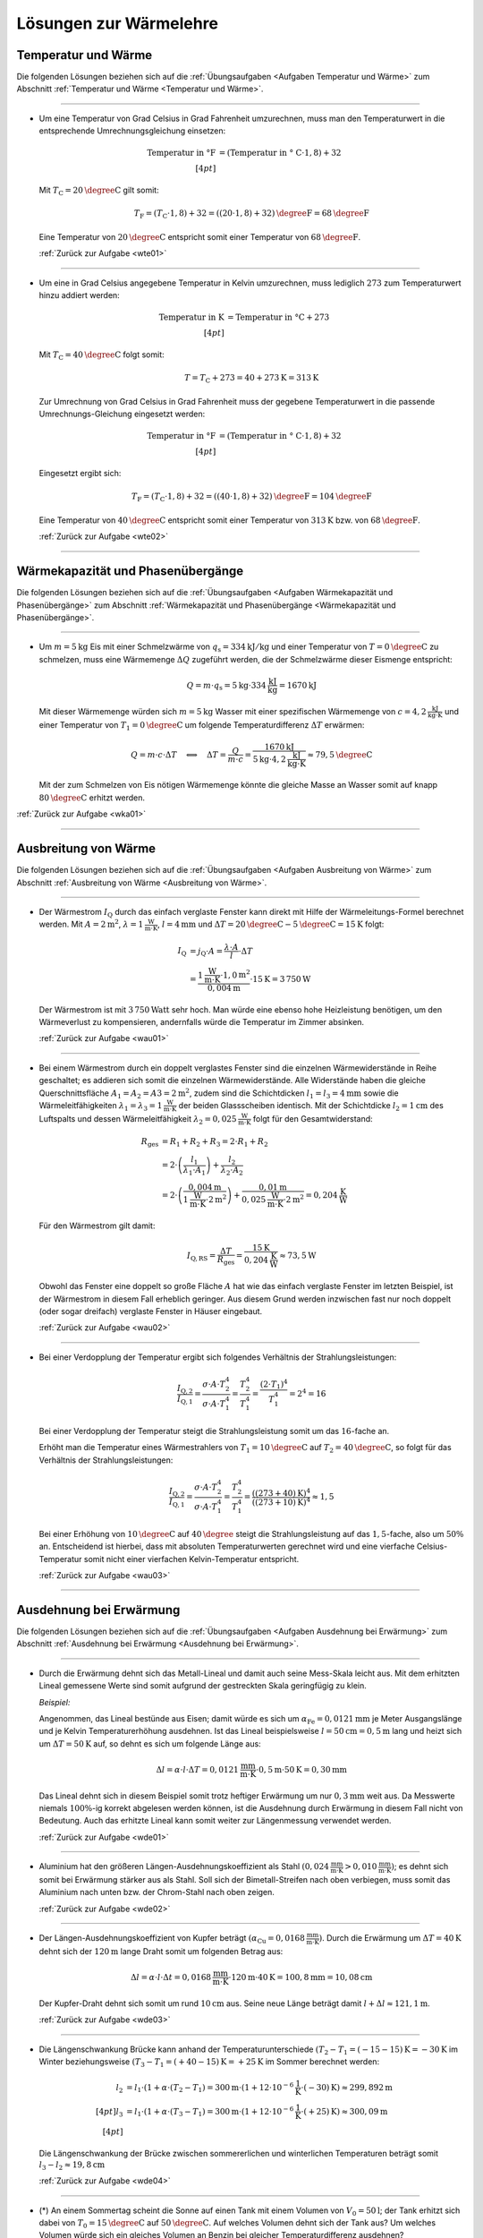 
.. _Lösungen zur Wärmelehre:

Lösungen zur Wärmelehre
=======================


.. _Lösungen Temperatur und Wärme:

Temperatur und Wärme
--------------------

Die folgenden Lösungen beziehen sich auf die :ref:`Übungsaufgaben <Aufgaben
Temperatur und Wärme>` zum Abschnitt :ref:`Temperatur und Wärme <Temperatur und
Wärme>`.

----

.. _wte01l:

* Um eine Temperatur von Grad Celsius in Grad Fahrenheit umzurechnen, muss man
  den Temperaturwert in die entsprechende Umrechnungsgleichung einsetzen:

  .. math::

      \text{Temperatur in \textdegree F} &= (\text{Temperatur in \textdegree
      C} \cdot 1,8) + 32 \\[4pt]

  Mit :math:`T_{\mathrm{C}} = \unit[20]{\degree C }` gilt somit:

  .. math::

      T_{\mathrm{F}} = (T_{\mathrm{C}} \cdot 1,8) + 32 = \unit[((20 \cdot 1,8) +
      32)]{\degree F} = \unit[68]{\degree F}

  Eine Temperatur von :math:`\unit[20]{\degree C }` entspricht somit einer
  Temperatur von :math:`\unit[68]{\degree F}`.

  :ref:`Zurück zur Aufgabe <wte01>`

----

.. _wte02l:

* Um eine in Grad Celsius angegebene Temperatur in Kelvin umzurechnen,
  muss lediglich :math:`273` zum Temperaturwert hinzu addiert werden:

  .. math::

      \text{Temperatur in K} &= \text{Temperatur in \textdegree C} + 273
      \\[4pt]

  Mit :math:`T_{\mathrm{C}} = \unit[40]{\degree C }` folgt somit:

  .. math::

      T = T_{\mathrm{C}} + 273 = \unit[40 + 273]{K} = \unit[313]{K}

  Zur Umrechnung von Grad Celsius in Grad Fahrenheit muss der gegebene
  Temperaturwert in die passende Umrechnungs-Gleichung eingesetzt werden:

  .. math::

      \text{Temperatur in \textdegree F} &= (\text{Temperatur in \textdegree
      C} \cdot 1,8) + 32 \\[4pt]

  Eingesetzt ergibt sich:

  .. math::

      T_{\mathrm{F}} = (T_{\mathrm{C}} \cdot 1,8) + 32 = \unit[((40 \cdot 1,8) +
      32)]{\degree F} = \unit[104]{\degree F}

  Eine Temperatur von :math:`\unit[40]{\degree C }` entspricht somit einer
  Temperatur von :math:`\unit[313]{K}` bzw. von :math:`\unit[68]{\degree F}`.

  :ref:`Zurück zur Aufgabe <wte02>`

----


.. _Lösungen Wärmekapazität und Phasenübergänge:

Wärmekapazität und Phasenübergänge
----------------------------------

Die folgenden Lösungen beziehen sich auf die :ref:`Übungsaufgaben <Aufgaben
Wärmekapazität und Phasenübergänge>` zum Abschnitt :ref:`Wärmekapazität und
Phasenübergänge <Wärmekapazität und Phasenübergänge>`.

----

.. _wka01l:

* Um :math:`m=\unit[5]{kg}` Eis mit einer Schmelzwärme von :math:`q_{\mathrm{s}} =
  \unit[334]{kJ/kg}` und einer Temperatur von :math:`T = \unit[0]{\degree C}` zu
  schmelzen, muss eine Wärmemenge :math:`\Delta Q` zugeführt werden, die der
  Schmelzwärme dieser Eismenge entspricht:

  .. math::

      Q = m \cdot q_{\mathrm{s}} = \unit[5]{kg} \cdot \unit[334]{\frac{kJ}{kg}} =
      \unit[1670]{kJ}

  Mit dieser Wärmemenge würden sich :math:`m=\unit[5]{kg}` Wasser mit einer
  spezifischen Wärmemenge von :math:`c=\unit[4,2]{\frac{kJ}{kg \cdot K}}` und
  einer Temperatur von :math:`T_1 = \unit[0]{\degree C}` um folgende
  Temperaturdifferenz :math:`\Delta T` erwärmen:

  .. math::

      Q = m \cdot c \cdot \Delta T \quad \Longleftrightarrow \quad \Delta T =
      \frac{Q}{m \cdot c} = \frac{\unit[1670]{kJ}}{\unit[5]{kg} \cdot
      \unit[4,2]{\frac{kJ}{kg \cdot K}}} \approx \unit[79,5]{\degree C}

  Mit der zum Schmelzen von Eis nötigen Wärmemenge könnte die gleiche Masse an
  Wasser somit auf knapp :math:`\unit[80]{\degree C}` erhitzt werden.

:ref:`Zurück zur Aufgabe <wka01>`

----


.. _Lösungen Ausbreitung von Wärme:

Ausbreitung von Wärme
---------------------

Die folgenden Lösungen beziehen sich auf die :ref:`Übungsaufgaben <Aufgaben
Ausbreitung von Wärme>` zum Abschnitt :ref:`Ausbreitung von Wärme <Ausbreitung
von Wärme>`.

----

.. _wau01l:

* Der Wärmestrom :math:`I_{\mathrm{Q}}` durch das einfach verglaste Fenster kann
  direkt mit Hilfe der Wärmeleitungs-Formel berechnet werden. Mit :math:`A =
  \unit[2]{m^2}`, :math:`\lambda = \unit[1]{\frac{W}{m \cdot K}}`, :math:`l =
  \unit[4]{mm}` und :math:`\Delta T = \unit[20]{\degree C} -
  \unit[5]{\degree C}= \unit[15]{K}` folgt:

  .. math::

      I_{\mathrm{Q}} &= j_{\mathrm{Q}} \cdot A = \frac{\lambda \cdot A}{l} \cdot
      \Delta T \\ &= \frac{\unit[1]{\frac{W}{m \cdot K}} \cdot \unit[1,0]{m^2}}{\unit[0,004]{m}} \cdot
      \unit[15]{K} = \unit[3\,750]{W}

  Der Wärmestrom ist mit :math:`\unit[3\,750]{Watt}` sehr hoch. Man würde eine
  ebenso hohe Heizleistung benötigen, um den Wärmeverlust zu kompensieren,
  andernfalls würde die Temperatur im Zimmer absinken.

  :ref:`Zurück zur Aufgabe <wau01>`

----

.. _wau02l:

* Bei einem Wärmestrom durch ein doppelt verglastes Fenster sind die einzelnen
  Wärmewiderstände in Reihe geschaltet; es addieren sich somit die einzelnen
  Wärmewiderstände. Alle Widerstände haben die gleiche Querschnittsfläche
  :math:`A_1 = A_2 = A3 = \unit[2]{m^2}`, zudem sind die Schichtdicken
  :math:`l_1 = l_3 = \unit[4]{mm}` sowie die Wärmeleitfähigkeiten
  :math:`\lambda_1 = \lambda_3 = \unit[1]{\frac{W}{m \cdot K}}` der beiden
  Glassscheiben identisch. Mit der Schichtdicke :math:`l_2 = \unit[1]{cm}` des
  Luftspalts und dessen Wärmeleitfähigkeit :math:`\lambda_2 =
  \unit[0,025]{\frac{W}{m \cdot K}}` folgt für den Gesamtwiderstand:

  .. math::

      R_{\mathrm{ges}} &= R_1 + R_2 + R_3 = 2 \cdot R_1 + R_2 \\ &= 2 \cdot
      \left( \frac{l_1}{\lambda_1 \cdot A_1}\right) + \frac{l_2}{\lambda_2 \cdot
      A_2} \\
      &= 2 \cdot \left( \frac{\unit[0,004]{m}}{\unit[1]{\frac{W}{m \cdot K}}
      \cdot \unit[2]{m^2}}\right) +\frac{\unit[0,01]{m}}{\unit[0,025]{\frac{W}{m
      \cdot K}} \cdot \unit[2]{m^2}} = \unit[0,204]{\frac{K}{W}}

  Für den Wärmestrom gilt damit:

  .. math::

      I_{\mathrm{Q,RS}} = \frac{\Delta T}{R_{\mathrm{ges}}} =
      \frac{\unit[15]{K}}{\unit[0,204]{\frac{K}{W}}} \approx \unit[73,5]{W}

  Obwohl das Fenster eine doppelt so große Fläche :math:`A` hat wie das einfach
  verglaste Fenster im letzten Beispiel, ist der Wärmestrom in diesem Fall
  erheblich geringer. Aus diesem Grund werden inzwischen fast nur noch doppelt
  (oder sogar dreifach) verglaste Fenster in Häuser eingebaut.


  :ref:`Zurück zur Aufgabe <wau02>`

----

.. _wau03l:

* Bei einer Verdopplung der Temperatur ergibt sich folgendes Verhältnis der
  Strahlungsleistungen:

  .. math::

      \frac{I_{\mathrm{Q,2}}}{I_{\mathrm{Q,1}}} = \frac{\sigma \cdot A \cdot
      T_2^4}{\sigma \cdot A \cdot T_1^4} = \frac{T_2^4}{T_1^4} = \frac{(2 \cdot
      T_1)^4}{T_1^4} = 2^4 = 16

  Bei einer Verdopplung der Temperatur steigt die Strahlungsleistung somit um
  das :math:`16`-fache an.

  Erhöht man die Temperatur eines Wärmestrahlers von :math:`T_1 =
  \unit[10]{\degree C}` auf :math:`T_2 = \unit[40]{\degree C}`, so folgt für
  das Verhältnis der Strahlungsleistungen:

  .. math::

      \frac{I_{\mathrm{Q,2}}}{I_{\mathrm{Q,1}}} = \frac{\sigma \cdot A \cdot
      T_2^4}{\sigma \cdot A \cdot T_1^4} = \frac{T_2^4}{T_1^4} =
      \frac{(\unit[(273+40)]{K})^4}{(\unit[(273+10)]{K})^4} \approx 1,5

  Bei einer Erhöhung von :math:`\unit[10]{\degree C}` auf
  :math:`\unit[40]{\degree }` steigt die Strahlungsleistung auf das
  :math:`1,5`-fache, also um :math:`50\%` an. Entscheidend ist hierbei, dass mit
  absoluten Temperaturwerten gerechnet wird und eine vierfache
  Celsius-Temperatur somit nicht einer vierfachen Kelvin-Temperatur entspricht.

  :ref:`Zurück zur Aufgabe <wau03>`

----

.. _Lösungen Ausdehnung bei Erwärmung:

Ausdehnung bei Erwärmung
------------------------

Die folgenden Lösungen beziehen sich auf die :ref:`Übungsaufgaben <Aufgaben
Ausdehnung bei Erwärmung>` zum Abschnitt :ref:`Ausdehnung bei Erwärmung
<Ausdehnung bei Erwärmung>`.

----

.. _wde01l:

* Durch die Erwärmung dehnt sich das Metall-Lineal und damit auch seine
  Mess-Skala leicht aus. Mit dem erhitzten Lineal gemessene Werte sind somit
  aufgrund der gestreckten Skala geringfügig zu klein.

  *Beispiel:*

  Angenommen, das Lineal bestünde aus Eisen; damit würde es sich um
  :math:`\alpha_{\mathrm{Fe}} = \unit[0,0121]{mm}` je Meter Ausgangslänge und je
  Kelvin Temperaturerhöhung ausdehnen. Ist das Lineal beispielsweise :math:`l
  = \unit[50]{cm} = \unit[0,5]{m}` lang und heizt sich um :math:`\Delta T =
  \unit[50]{K}` auf, so dehnt es sich um folgende Länge aus:

  .. math::

      \Delta l = \alpha \cdot l \cdot \Delta T = \unit[0,0121]{\frac{mm}{m
      \cdot K} } \cdot \unit[0,5]{m} \cdot \unit[50]{K} = \unit[0,30]{mm}

  Das Lineal dehnt sich in diesem Beispiel somit trotz heftiger Erwärmung um
  nur :math:`\unit[0,3]{mm}` weit aus. Da Messwerte niemals :math:`100\%`-ig
  korrekt abgelesen werden können, ist die Ausdehnung durch Erwärmung in
  diesem Fall nicht von Bedeutung. Auch das erhitzte Lineal kann somit weiter
  zur Längenmessung verwendet werden.

  :ref:`Zurück zur Aufgabe <wde01>`

----

.. _wde02l:

* Aluminium hat den größeren Längen-Ausdehnungskoeffizient als Stahl
  :math:`(\unit[0,024]{\frac{mm}{m \cdot K} } > \unit[0,010]{\frac{mm}{m
  \cdot K} })`; es dehnt sich somit bei Erwärmung stärker aus als Stahl. Soll
  sich der Bimetall-Streifen nach oben verbiegen, muss somit das Aluminium
  nach unten bzw. der Chrom-Stahl nach oben zeigen.

  :ref:`Zurück zur Aufgabe <wde02>`

----

.. _wde03l:

* Der Längen-Ausdehnungskoeffizient von Kupfer beträgt :math:`(\alpha
  _{\mathrm{Cu}} = \unit[0,0168]{\frac{mm}{m \cdot K} })`. Durch die Erwärmung um
  :math:`\Delta T = \unit[40]{K}` dehnt sich der :math:`\unit[120]{m}` lange
  Draht somit um folgenden Betrag aus:

  .. math::

      \Delta l = \alpha \cdot l \cdot \Delta t = \unit[0,0168]{\frac{mm}{m
      \cdot K} } \cdot \unit[120]{m} \cdot \unit[40]{K} = \unit[100,8]{mm} =
      \unit[10,08]{cm}

  Der Kupfer-Draht dehnt sich somit um rund :math:`\unit[10]{cm}` aus. Seine
  neue Länge beträgt damit :math:`l + \Delta l \approx \unit[121,1]{m}`.

  :ref:`Zurück zur Aufgabe <wde03>`

----

.. _wde04l:

* Die Längenschwankung Brücke kann anhand der Temperaturunterschiede :math:`(T_2
  -T_1 = \unit[(-15 - 15)]{K} = \unit[-30]{K}` im Winter beziehungsweise
  :math:`(T_3 - T_1 = \unit[(+40 - 15)]{K} = \unit[+25]{K}` im Sommer
  berechnet werden:

  .. math::

      l_2 &= l_1 \cdot (1 + \alpha \cdot (T_2-T_1) = \unit[300]{m} \cdot (1 +
      \unit[12 \cdot 10^{-6}]{\frac{1}{K}} \cdot \unit[(-30)]{K}) \approx
      \unit[299,892]{m} \\[4pt]
      l_3 &= l_1 \cdot (1 + \alpha \cdot (T_3-T_1) = \unit[300]{m} \cdot (1 +
      \unit[12 \cdot 10^{-6}]{\frac{1}{K}} \cdot \unit[(+25)]{K}) \approx
      \unit[300,09]{m} \\[4pt]

  Die Längenschwankung der Brücke zwischen sommererlichen und winterlichen
  Temperaturen beträgt somit :math:`l_3 - l_2 \approx \unit[19,8]{cm}`

  :ref:`Zurück zur Aufgabe <wde04>`

----

* (\*) An einem Sommertag scheint die Sonne auf einen Tank mit einem Volumen von
  :math:`V_0=\unit[50]{l}`; der Tank erhitzt sich dabei von
  :math:`T_0=\unit[15]{\degree C}` auf :math:`\unit[50]{\degree C}`. Auf welches
  Volumen dehnt sich der Tank aus? Um welches Volumen würde sich ein gleiches
  Volumen an Benzin bei gleicher Temperaturdifferenz ausdehnen?


.. _wde05l:

* Für den Stahltank als Festkörper gilt :math:`\gamma \approx 3 \cdot \alpha =
  \unit[35,4 \cdot 10^{-6}]{\frac{1}{K}}`. Damit dehnt sich der Tank bei der
  Temperaturerhöhung um :math:`\Delta T = \unit[35]{K}` auf folgendes Volumen
  aus:

  .. math::

      V_{\mathrm{neu}} = V_0 \cdot (1 + \gamma_{\mathrm{Stahl}} \cdot \Delta T)
      = \unit[50]{l} \cdot (1 + \unit[35,4 \cdot 10^{-6}]{\frac{1}{K}} \cdot
      \unit[35]{K} \approx \unit[50,06]{l}

  Ein ebenso großes Ausgangsvolumen an Benzin dehnt sich hingegen bei gleicher
  Temperaturdifferenz auf folgendes Volumen aus:

  .. math::

      V_{\mathrm{neu}} = V_0 \cdot (1 + \gamma_{\mathrm{Benzin}} \cdot \Delta T)
      = \unit[50]{l} \cdot (1 + \unit[1,06 \cdot 10^{-3}]{\frac{1}{K}} \cdot
      \unit[35]{K} \approx \unit[51,86]{l}

  Das Benzin dehnt sich folglich wesentlich stärker aus als der Tank. Bei einem
  randvoll gefüllten Tank besteht somit die Gefahr, dass er sich bei Erwärmung
  verformt oder reißt; Tankbehälter sollten somit nie komplett gefüllt werden,
  oder ersatzweise (beispielsweise bei Heizungsanlagen) mit einem Überlauf-Gefäß
  ausgestattet sein.

  :ref:`Zurück zur Aufgabe <wde05>`

----

.. _wde06l:

* Eine Besonderheit ("Anomalie") des Wassers liegt darin, dass es sich beim
  Erwärmen von :math:`\unit[0]{\degree C }` bis zu einer Temperatur von
  :math:`\unit[4]{\degree C}` zunächst zusammenzieht; erst ab einer höheren
  Temperatur :math:`T > \unit[4]{\degree C}` dehnt es sich wieder aus. Wasser hat
  somit bei :math:`\unit[4]{\degree C }` seine höchste Dichte.

  Eine zweite Besonderheit des Wassers liegt darin, dass es sich beim
  Erstarren nicht zusammenzieht, sondern etwa um :math:`9\%` seines Volumens
  ausdehnt. Eis hat somit eine geringere Dichte als Wasser und kann daher auf
  Wasser schwimmen.

  :ref:`Zurück zur Aufgabe <wde06>`

----

.. _wde07l:

* Jedes Gas füllt stets den ganzen Raum aus, der ihm zur Verfügung gestellt
  wird. Möchte man ein Gasvolumen komprimieren, so muss gegen das Gas Arbeit
  verrichtet werden. Diese Arbeit wird im Gas in Form von innerer Energie
  gespeichert: Es erhöht sich damit (theoretisch) der Druck oder die
  Temperatur des Gases oder (in der Praxis) beide Größen zusammen.

  Beim Zusammendrücken einer Luftpumpe erwärmt sich diese zum einen aufgrund
  der Reibung des Kolbens am Gehäuse der Luftpumpe, zum anderen wird stets
  ein Teil der zugeführten Kompressionsarbeit in Wärme-Energie umgewandelt. [#]_

  :ref:`Zurück zur Aufgabe <wde07>`

----

.. _wde08l:

* Nach dem Modell eines idealen Gases kann das Eigenvolumen der Gasteilchen
  gegenüber dem Volumen, das diese anhand ihrer Bewegung einnehmen, völlig
  vernachlässigt werden (die Teilchen selbst haben quasi kein Eigenvolumen).

  Wird ein (ideales) Gas abgekühlt, so nimmt die Geschwindigkeit der
  Gasteilchen ab. Da sie damit weniger Platz beanspruchen, sinkt
  dementsprechend auch der Gasdruck (bei gleich bleibendem Volumen) bzw. das
  Volumen (bei gleich bleibendem Druck). [#]_ Bei einer Abkühlung hin zum
  absoluten Temperatur-Nullpunkt :math:`(\unit[-273]{K} \text{ bzw. }
  \unit[0]{K})` würde die Eigenbewegung der Gasteilchen zum Stillstand kommen
  und sich somit auch das Volumen des idealen Gases auf null reduzieren.

  Die Teilchen realer Gase haben ein endliches Eigenvolumen, zudem wirken
  (sehr schwache) Kräfte zwischen den einzelnen Gasteilchen. Reale Gase
  kondensieren deshalb, bevor sie den absoluten Temperatur-Nullpunkt
  erreichen. [#]_

  :ref:`Zurück zur Aufgabe <wde08>`

----

.. _wde09l:

* Nach der Zustandsgleichung eines idealen Gases ist der Quotient
  :math:`\frac{p \cdot V}{T}` eines bestimmten Gasvolumens stets konstant.
  Das gesuchte Volumen :math:`V_2` nach der angegebenen
  Zustandsänderung kann durch Auflösung der Zustandsgleichung aus den
  übrigen fünf Größen berechnet werden:

  .. math::

      \frac{p_1 \cdot V_1 }{T_1 } = \frac{p_2
      \cdot V_2  }{T_2 } \quad \Longleftrightarrow \quad V
      _2 = \frac{p_1 \cdot V_1 \cdot T_2 }{T
      _1 \cdot p_2 }

  Setzt man die gegebenen Werte ein :math:`(p_1 = \unit[1]{bar},\; T_1 =
  \unit[300]{K},\; V_1 = \unit[30]{cm^3},\; p_2 = \unit[4]{bar},\; T_2 =
  \unit[500]{K})`, so erhält man:

  .. math::

      V_2 = \frac{p_1 \cdot V_1 \cdot T_2 }{T _1 \cdot p_2 } =
      \frac{\unit[1]{bar} \cdot \unit[30]{cm^3} \cdot
      \unit[500]{K}}{\unit[300]{K} \cdot \unit[4]{bar}} = \unit[12,5]{cm^3}

  Das neue Volumen beträgt somit :math:`\unit[12,5]{cm^3}`.

  :ref:`Zurück zur Aufgabe <wde09>`

----

.. _wde10l:

* Bleibt der Druck :math:`p` während der Zustandsänderung eines Gases
  konstant, vereinfacht sich die Zustandsgleichung für ideale Gase
  folgendermaßen:

  .. math::

    \frac{V_1}{T_1} = \frac{V_2}{T_2}

  Somit kann durch Einsetzen der gegebenen Größen :math:`(V_1 =
  \unit[20]{m^2} \times \unit[2,5]{m} = \unit[50]{m^3},\, T_1 =
  \unit[12]{\degree C } = \unit[285]{K} ,\, T_2 = \unit[20]{\degree C} =
  \unit[293]{K})` das Volumen der erwärmten Luft :math:`V_2` berechnet
  werden:

  .. math::

      \frac{V_1}{T_1} = \frac{V_2}{T_2} \quad \Longleftrightarrow \quad V_2 =
      \frac{V_1 \cdot T_2}{T_1}

  .. math::

     V_2 = \frac{V_1 \cdot T_2}{T_1} = \frac{\unit[50]{m^3} \cdot
     \unit[293]{K}}{\unit[285]{K}} \approx \unit[51,4]{m^3}

  Bei gleichem Druck würde sich die Luft somit auf ein Volumen von
  :math:`\unit[51,4]{m^3}` ausdehnen. Da das Volumen des Raum jedoch nur
  :math:`\unit[50]{m^3}` beträgt, müssen bei der höheren Temperatur
  :math:`\Delta V = V_2 - V_1 = \unit[1,4]{m^3}` Luft aus dem Raum entweichen.

  :ref:`Zurück zur Aufgabe <wde10>`

----

.. _wde11l:

* Der Behälter enthält :math:`V_1=\unit[500]{l}` Luft bei einem Überdruck von
  :math:`\unit[3 \cdot 10^5]{Pa}`, der absolute Luftdruck im Behälter beträgt
  somit :math:`\unit[4 \cdot 10^5]{Pa}`. Als Ergebnis sollen
  :math:`V_2=\unit[500]{l}` bei einem Überdruck von :math:`\unit[8 \cdot
  10^5]{Pa}`, also einem absoluten Druck von :math:`p_2 = \unit[9 \cdot
  10^5]{Pa}` vorliegen. Dafür müsste bei dem anfänglichen Druck
  :math:`p_1` folgendes Volumen :math:`V_1` vorliegen:

  .. math::

      p_1 \cdot V_1 = p_2 \cdot V_2 \quad \Longleftrightarrow \quad V_1 =
      \frac{p_2}{p_1}\cdot V_2 \\ [5pt]
      V_1 = \frac{\unit[9 \cdot 10^5]{Pa}}{\unit[4 \cdot 10^5]{Pa}} \cdot
      \unit[500]{l} = \unit[1125]{l}

  Tatsächlich sind allerdings nur :math:`\unit[500]{l}` bei diesem Druck im
  Behälter enthalten. Es müssen also :math:`V_1^{*} = \unit[625]{l}`
  zusätzlich bei einem Druck von :math:`p_1` im Behälter enthalten sein. Dazu
  ist folgende Luftmenge bei Normaldruck :math:`p_0` nötig:

  .. math::

      p_0 \cdot V_0 = p_1 \cdot V_1 ^{*} \quad \Longleftrightarrow \quad V_0 =
      \frac{p_1}{p_0} \cdot V_1 ^{*} \\[5pt]
      V_0 = \frac{\unit[4 \cdot 10^5]{Pa}}{\unit[1 \cdot 10^5]{Pa}} \cdot
      \unit[625]{l} = \unit[2500]{l}

  Es ist somit eine zusätzliche Luftmenge von :math:`\unit[2500]{l}` bei
  Normaldruck nötig.

  :ref:`Zurück zur Aufgabe <wde11>`

----


.. _Lösungen Allgemeine Gasgleichung:

Allgemeine Gasgleichung
-----------------------

Die folgenden Lösungen beziehen sich auf die :ref:`Übungsaufgaben <Aufgaben
Allgemeine Gasgleichung>` zum Abschnitt :ref:`Allgemeine Gasgleichung
<Allgemeine Gasgleichung>`.

----

.. _wag01l:

* Nach der allgemeinen Gasgleichung gilt:

  .. math::

      p \cdot V = n \cdot R \cdot T = \frac{m}{m_{\mathrm{M}}} \cdot R \cdot T

  Diese Gleichung kann nach :math:`\rho = \frac{m}{V}` aufgelöst werden:

  .. math::

      \rho = \frac{m}{V} = \frac{p \cdot m_{\mathrm{M}}}{R \cdot T}

  Die molare Masse für Luft beträgt :math:`m_{\mathrm{M}} \approx
  \unit[29]{\frac{g}{mol}}`. Mit :math:`T = \unit[(273+20)]{K}` und :math:`p =
  \unit[1 \cdot 10 ^{-10}]{Pa}` folgt:

  .. math::

      \rho = \frac{\unit[1 \cdot 10 ^{-10}]{Pa} \cdot
      \unit[29]{\frac{g}{mol}}}{\unit[8,31]{\frac{J}{mol \cdot K}} \cdot
      \unit[(273+20)]{K}}  \approx  \unit[1,19 \cdot 10 ^{-12}]{\frac{g}{m^3}}

  Die Einheit ergibt sich, wenn man :math:`\unit{Pa} = \unit{\frac{N}{m^2}}` und
  :math:`\unit{J} = \unit{N \cdot m}` setzt. Die resultierende Dichte der Luft
  im Laborvakuum ist also, verglichen mit der normalen Luftdichte von rund
  :math:`\unit[1,29]{\frac{kg}{m^3}}`, äußerst gering.

  In einem Kubikzentimeter dieses Restgases befindet sich bei gleicher Dichte
  nur ein Millionstel dieser Masse, also :math:`\unit[1,19 \cdot 10 ^{-18}]{g}`.
  Anhand der molaren Masse :math:`m_{\mathrm{M}} = \unit[29]{\frac{g}{mol}}` von
  Luft folgt damit für die enthaltene Stoffmenge:

  .. math::

      n = \frac{m}{m_{\mathrm{M}}} = \frac{\unit[1,19 \cdot 10
      ^{-18}]{g}}{\unit[29]{\frac{g}{mol}}} \approx \unit[4,11 \cdot 10
      ^{-20}]{mol}

  In einem Mol sind :math:`N_{\mathrm{A}} = 6,022 \cdot 10 ^{23}` Teilchen
  enthalten. Somit gilt für die Anzahl :math:`N` der je Kubikzentimeter im Gefäß
  verbleibenden Teilchen:

  .. math::

      N = n \cdot N_{\mathrm{A}} = \unit[4,11 \cdot 10 ^{-20}]{mol} \cdot
      \unit[6,022 \cdot 10 ^{23}]{\frac{1}{mol}} \approx 24,7 \cdot 10^3

  In diesem "Laborvakuum" sind also immer noch rund :math:`25\,000` Luftteilchen
  je Kubikzentimeter enthalten.

  :ref:`Zurück zur Aufgabe <wag01>`

----

.. foo

.. waermekraftmaschinen-loesungen.rst

.. only:: html

    .. rubric:: Anmerkungen:

.. [#] Beim Aufpumpen eines Balles oder eines Fahrrad-Schlauches ist sich dieser
    Effekt gut spürbar, da in diesem Fall das Ventil erst öffnet, wenn der
    Luftdruck in der Pumpe höher ist als in der Umgebung (innerhalb des Balles
    bzw. des Schlauches). Eine ähnliche Wirkung lässt sich beobachten, wenn die
    Luftpumpe während des Pumpens mit einem Finger zugedrückt wird.

.. [#] Beispielsweise zieht sich ein bei Zimmertemperatur aufgeblasener
    Luftballon zusammen, wenn man ihn in Eiswasser taucht.

.. [#] Viele Gase -- insbesondere Edelgase -- lassen sich durch das Modell des
    idealen Gases allerdings bis zu sehr tiefen Temperaturen sehr gut
    beschreiben (unter Normaldruck siedet Sauerstoff beispielsweise bei
    :math:`\unit[-183]{\degree C}`, Helium erst bei :math:`\unit[-269]{\degree C
    }`).

.. only:: html

    :ref:`Zurück zum Skript <Wärmelehre>`

